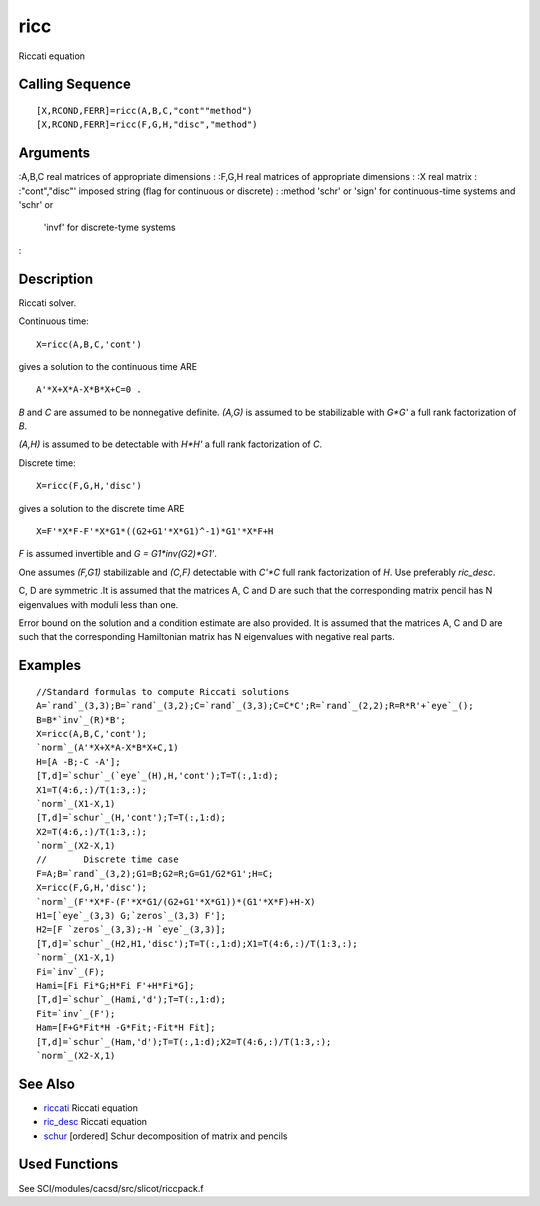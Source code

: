 


ricc
====

Riccati equation



Calling Sequence
~~~~~~~~~~~~~~~~


::

    [X,RCOND,FERR]=ricc(A,B,C,"cont""method")
    [X,RCOND,FERR]=ricc(F,G,H,"disc","method")




Arguments
~~~~~~~~~

:A,B,C real matrices of appropriate dimensions
: :F,G,H real matrices of appropriate dimensions
: :X real matrix
: :"cont","disc"' imposed string (flag for continuous or discrete)
: :method 'schr' or 'sign' for continuous-time systems and 'schr' or
  'invf' for discrete-tyme systems
:



Description
~~~~~~~~~~~

Riccati solver.

Continuous time:


::

    X=ricc(A,B,C,'cont')


gives a solution to the continuous time ARE


::

    A'*X+X*A-X*B*X+C=0 .


`B` and `C` are assumed to be nonnegative definite. `(A,G)` is assumed
to be stabilizable with `G*G'` a full rank factorization of `B`.

`(A,H)` is assumed to be detectable with `H*H'` a full rank
factorization of `C`.

Discrete time:


::

    X=ricc(F,G,H,'disc')


gives a solution to the discrete time ARE


::

    X=F'*X*F-F'*X*G1*((G2+G1'*X*G1)^-1)*G1'*X*F+H


`F` is assumed invertible and `G = G1*inv(G2)*G1'`.

One assumes `(F,G1)` stabilizable and `(C,F)` detectable with `C'*C`
full rank factorization of `H`. Use preferably `ric_desc`.

C, D are symmetric .It is assumed that the matrices A, C and D are
such that the corresponding matrix pencil has N eigenvalues with
moduli less than one.

Error bound on the solution and a condition estimate are also
provided. It is assumed that the matrices A, C and D are such that the
corresponding Hamiltonian matrix has N eigenvalues with negative real
parts.



Examples
~~~~~~~~


::

    //Standard formulas to compute Riccati solutions
    A=`rand`_(3,3);B=`rand`_(3,2);C=`rand`_(3,3);C=C*C';R=`rand`_(2,2);R=R*R'+`eye`_();
    B=B*`inv`_(R)*B';
    X=ricc(A,B,C,'cont');
    `norm`_(A'*X+X*A-X*B*X+C,1)
    H=[A -B;-C -A'];
    [T,d]=`schur`_(`eye`_(H),H,'cont');T=T(:,1:d);
    X1=T(4:6,:)/T(1:3,:);
    `norm`_(X1-X,1)
    [T,d]=`schur`_(H,'cont');T=T(:,1:d);
    X2=T(4:6,:)/T(1:3,:);
    `norm`_(X2-X,1)
    //       Discrete time case
    F=A;B=`rand`_(3,2);G1=B;G2=R;G=G1/G2*G1';H=C;
    X=ricc(F,G,H,'disc');
    `norm`_(F'*X*F-(F'*X*G1/(G2+G1'*X*G1))*(G1'*X*F)+H-X)
    H1=[`eye`_(3,3) G;`zeros`_(3,3) F'];
    H2=[F `zeros`_(3,3);-H `eye`_(3,3)];
    [T,d]=`schur`_(H2,H1,'disc');T=T(:,1:d);X1=T(4:6,:)/T(1:3,:);
    `norm`_(X1-X,1)
    Fi=`inv`_(F);
    Hami=[Fi Fi*G;H*Fi F'+H*Fi*G];
    [T,d]=`schur`_(Hami,'d');T=T(:,1:d);
    Fit=`inv`_(F');
    Ham=[F+G*Fit*H -G*Fit;-Fit*H Fit];
    [T,d]=`schur`_(Ham,'d');T=T(:,1:d);X2=T(4:6,:)/T(1:3,:);
    `norm`_(X2-X,1)




See Also
~~~~~~~~


+ `riccati`_ Riccati equation
+ `ric_desc`_ Riccati equation
+ `schur`_ [ordered] Schur decomposition of matrix and pencils




Used Functions
~~~~~~~~~~~~~~

See SCI/modules/cacsd/src/slicot/riccpack.f

.. _ric_desc: ric_desc.html
.. _riccati: riccati.html
.. _schur: schur.html


